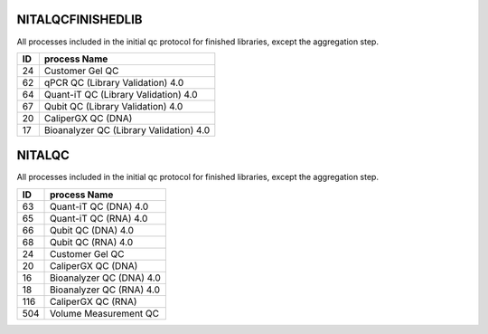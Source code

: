 NITALQCFINISHEDLIB
==================

All processes included in the initial qc protocol for finished libraries, except the aggregation step.

==  =======================================
ID  process Name                           
==  =======================================
24  Customer Gel QC                        
62  qPCR QC (Library Validation) 4.0       
64  Quant-iT QC (Library Validation) 4.0   
67  Qubit QC (Library Validation) 4.0      
20  CaliperGX QC (DNA)                     
17  Bioanalyzer QC (Library Validation) 4.0
==  =======================================

NITALQC
==================

All processes included in the initial qc protocol for finished libraries, except the aggregation step.

=== =========================
ID  process Name             
=== =========================
63  Quant-iT QC (DNA) 4.0
65  Quant-iT QC (RNA) 4.0
66  Qubit QC (DNA) 4.0
68  Qubit QC (RNA) 4.0
24  Customer Gel QC
20  CaliperGX QC (DNA)
16  Bioanalyzer QC (DNA) 4.0
18  Bioanalyzer QC (RNA) 4.0
116 CaliperGX QC (RNA)
504 Volume Measurement QC
=== =========================


